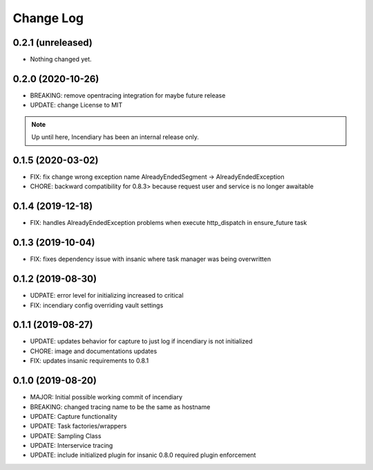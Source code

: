 .. :changelog:

Change Log
==========

0.2.1 (unreleased)
------------------

- Nothing changed yet.


0.2.0 (2020-10-26)
------------------

- BREAKING: remove opentracing integration for maybe future release
- UPDATE: change License to MIT

.. note::

    Up until here, Incendiary has been an internal release only.


0.1.5 (2020-03-02)
------------------

- FIX: fix change wrong exception name AlreadyEndedSegment -> AlreadyEndedException
- CHORE: backward compatibility for 0.8.3> because request user and service is no longer awaitable


0.1.4 (2019-12-18)
------------------

- FIX: handles AlreadyEndedException problems when execute http_dispatch in ensure_future task


0.1.3 (2019-10-04)
------------------

- FIX: fixes dependency issue with insanic where task manager was being overwritten


0.1.2 (2019-08-30)
------------------

- UDPATE: error level for initializing increased to critical
- FIX: incendiary config overriding vault settings


0.1.1 (2019-08-27)
------------------

- UPDATE: updates behavior for capture to just log if incendiary is not initialized
- CHORE: image and documentations updates
- FIX: updates insanic requirements to 0.8.1


0.1.0 (2019-08-20)
------------------

- MAJOR: Initial possible working commit of incendiary
- BREAKING: changed tracing name to be the same as hostname
- UPDATE: Capture functionality
- UPDATE: Task factories/wrappers
- UPDATE: Sampling Class
- UPDATE: Interservice tracing
- UPDATE: include initialized plugin for insanic 0.8.0 required plugin enforcement
